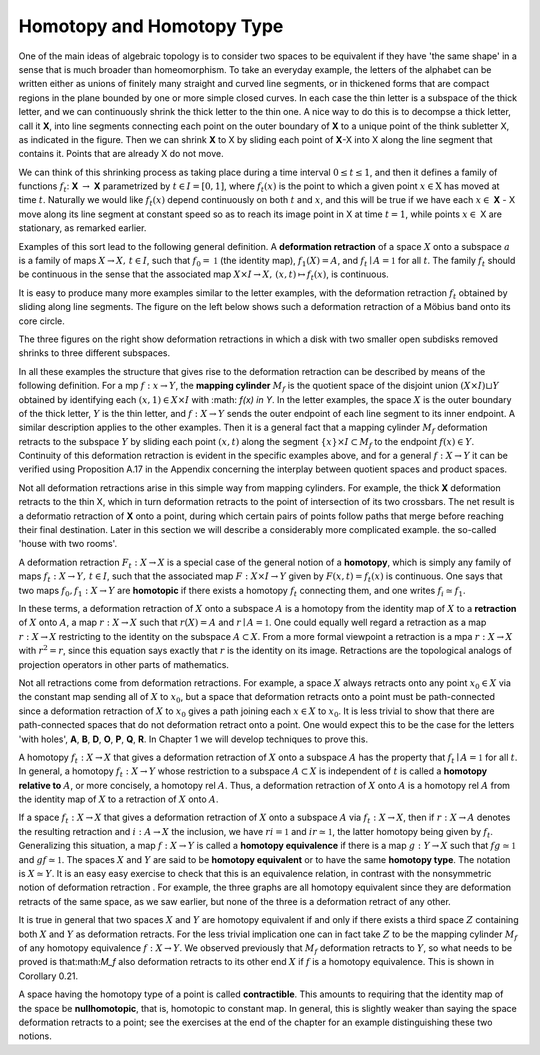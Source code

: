 Homotopy and Homotopy Type
==========================

One of the main ideas of algebraic topology is to consider two spaces to be equivalent 
if they have 'the same shape' in a sense that is much broader than homeomorphism. 
To take an everyday example, the letters of the alphabet can be written either as unions of finitely many straight 
and curved line segments, or in thickened forms that are compact regions in the plane bounded by one or more simple closed curves. 
In each case the thin letter is a subspace of the thick letter, and we can continuously shrink the thick letter to the thin one. 
A nice way to do this is to decompse a thick letter, call it **X**, into line segments connecting each point on the outer boundary of **X** 
to a unique point of the think subletter X, as indicated in the figure. Then we can shrink **X** to X by sliding each point of **X**-X into X 
along the line segment that contains it. Points that are already X do not move.

.. image:: fig/ABC.png
    :width: 400
    :align: center

We can think of this shrinking process as taking place during a time interval :math:`0 \leq t \leq 1`, and then it defines a family of functions 
:math:`f_t`: **X** :math:`\rightarrow` **X** parametrized by :math:`t \in I=[0,1]`, where :math:`f_t(x)` is the point to which a given point 
:math:`x \in \textbf{X}` has moved at time :math:`t`. Naturally we would like :math:`f_t(x)` depend continuously on both :math:`t` and :math:`x`, 
and this will be true if we have each :math:`x \in` **X** - X move along its line segment at constant speed so as to reach its image point in X at time :math:`t=1`, 
while points :math:`x \in` X are stationary, as remarked earlier.

Examples of this sort lead to the following general definition. A **deformation retraction** of a space :math:`X` onto a subspace :math:`a` is a family of maps 
:math:`X\rightarrow X, \,  t \in I`, such that :math:`f_0=\mathbb{1}` (the identity map), :math:`f_1(X)=A`, and :math:`f_t \mid A = \mathbb{1}` for all :math:`t`. 
The family :math:`f_t` should be continuous in the sense that the associated map :math:`X\times I \rightarrow X, \, (x,t) \mapsto f_t(x)`, is continuous.

It is easy to produce many more examples similar to the letter examples, with the deformation retraction :math:`f_t` obtained by sliding along line segments. 
The figure on the left below shows such a deformation retraction of a Möbius band onto its core circle.

.. image:: fig/mobius-band.png

The three figures on the right show deformation retractions in which a disk with 
two smaller open subdisks removed shrinks to three different subspaces.

In all these examples the structure that gives rise to the deformation retraction can 
be described by means of the following definition. For a mp :math:`f:x \rightarrow Y`, the **mapping 
cylinder** :math:`M_f` is the quotient space of the disjoint union :math:`(X \times I) \sqcup Y` obtained by identifying 
each :math:`(x,1) \in X \times I` with :math: `f(x) \in Y`. In the letter examples, 
the space :math:`X` is the outer boundary of the thick letter, :math:`Y` is the thin letter, and :math:`f:X \rightarrow Y` sends 
the outer endpoint of each line segment to its inner endpoint. A similar description 
applies to the other examples. Then it is a general fact that a mapping cylinder :math:`M_f` 
deformation retracts to the subspace :math:`Y` by sliding each point :math:`(x,t)` along the segment 
:math:`\{x\} \times I \subset M_f` to the endpoint :math:`f(x) \in Y`. Continuity of this deformation retraction is 
evident in the specific examples above, and for a general :math:`f:X \rightarrow Y` it can be verified 
using Proposition A.17 in the Appendix concerning the interplay between quotient 
spaces and product spaces.

Not all deformation retractions arise in this simple way from mapping cylinders. 
For example, the thick **X** deformation retracts to the thin X, which in turn deformation 
retracts to the point of intersection of its two crossbars. The net result is a deformatio 
retraction of **X** onto a point, during which certain pairs of points follow paths 
that merge before reaching their final destination. Later in this section we will describe a 
considerably more complicated example. the so-called 'house with two rooms'.

A deformation retraction :math:`F_t:X \rightarrow X` is a special case of the general notion of a 
**homotopy**, which is simply any family of maps :math:`f_t:X \rightarrow Y, \, t \in I`, such that the associated 
map :math:`F:X \times I \rightarrow Y` given by :math:`F(x,t) = f_t(x)` is continuous. One says that two 
maps :math:`f_0 , f_1 : X \rightarrow Y` are **homotopic** if there exists a homotopy :math:`f_t` connecting them, 
and one writes :math:`f_i \simeq f_1`.

In these terms, a deformation retraction of :math:`X` onto a subspace :math:`A` is a homotopy 
from the identity map of :math:`X` to a **retraction** of :math:`X` onto :math:`A`, a map :math:`r:X \rightarrow X` such that 
:math:`r(X) = A` and :math:`r \mid A = \mathbb{1}`. One could equally well regard a retraction as a map :math:`r:X \rightarrow X` 
restricting to the identity on the subspace :math:`A \subset X`. From a more formal viewpoint a 
retraction is a mpa :math:`r:X\rightarrow X` with :math:`r^2=r`, since this equation says exactly that :math:`r` is the 
identity on its image. Retractions are the topological analogs of projection operators in other parts of mathematics.

Not all retractions come from deformation retractions. For example, a space :math:`X` 
always retracts onto any point :math:`x_0 \in X` via the constant map sending all of :math:`X` to :math:`x_0`, 
but a space that deformation retracts onto a point must be path-connected since a 
deformation retraction of :math:`X` to :math:`x_0` gives a path joining each :math:`x \in X` to :math:`x_0`. It is less 
trivial to show that there are path-connected spaces that do not deformation retract 
onto a point. One would expect this to be the case for the letters 'with holes', **A**, **B**, 
**D**, **O**, **P**, **Q**, **R**. In Chapter 1 we will develop techniques to prove this.

A homotopy :math:`f_t : X \rightarrow X` that gives a deformation retraction of :math:`X` onto a subspace 
:math:`A` has the property that :math:`f_t \mid A = \mathbb{1}` for all :math:`t`. In general, a homotopy :math:`f_t : X \rightarrow Y` whose 
restriction to a subspace :math:`A \subset X` is independent of :math:`t` is called a **homotopy relative 
to** :math:`A`, or more concisely, a homotopy rel :math:`A`. Thus, a deformation retraction of :math:`X` onto 
:math:`A` is a homotopy rel :math:`A` from the identity map of :math:`X` to a retraction of :math:`X` onto :math:`A`.

If a space :math:`f_t : X \rightarrow X` that gives a deformation retraction of :math:`X` onto a subspace :math:`A` via :math:`f_t:X\rightarrow X`, then if 
:math:`r:X\rightarrow A` denotes the resulting retraction and :math:`i:A\rightarrow X` the inclusion, we have :math:`ri=\mathbb{1}` 
and :math:`ir \simeq \mathbb{1}`, the latter homotopy being given by :math:`f_t`. Generalizing this situation, a 
map :math:`f:X \rightarrow Y` is called a **homotopy equivalence** if there is a map :math:`g:Y \rightarrow X` such that
:math:`fg \simeq \mathbb{1}`  and :math:`gf \simeq \mathbb{1}`. The spaces :math:`X` and :math:`Y` are said to be **homotopy equivalent** or to 
have the same **homotopy type**. The notation is :math:`X \simeq Y`. It is an easy easy exercise to check 
that this is an equivalence relation, in contrast with the nonsymmetric notion of deformation 
retraction . For example, the three graphs |three-graphs| are all homotopy
equivalent since they are deformation retracts of the same space, as we saw earlier,
but none of the three is a deformation retract of any other.

It is true in general that two spaces :math:`X` and :math:`Y` are homotopy equivalent if and only
if there exists a third space :math:`Z` containing both :math:`X` and :math:`Y` as deformation retracts. For 
the less trivial implication one can in fact take :math:`Z` to be the mapping cylinder :math:`M_f` of
any homotopy equivalence :math:`f:X\rightarrow Y`. We observed previously that :math:`M_f` deformation 
retracts to :math:`Y`, so what needs to be proved is that:math:`M_f` also deformation retracts to its 
other end :math:`X` if :math:`f` is a homotopy equivalence. This is shown in Corollary 0.21.

A space having the homotopy type of a point is called **contractible**. This amounts 
to requiring that the identity map of the space be **nullhomotopic**, that is, homotopic
to constant map. In general, this is slightly weaker than saying the space deformation
retracts to a point; see the exercises at the end of the chapter for an example
distinguishing these two notions.




.. |three-graphs| image:: fig/three-graphs.png
    :scale: 5%